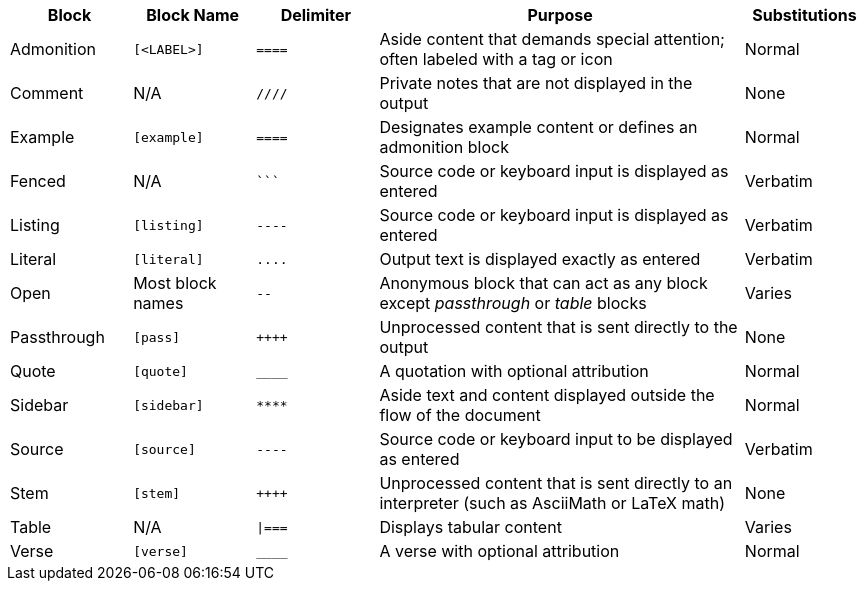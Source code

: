 ////
Table of blocks, block names, block delimiters, and their substitutions

User Manual: Blocks
////

[cols="1,1m,1m,3,1"]
|===
|Block |Block Name |Delimiter |Purpose |Substitutions

|Admonition
|++[<LABEL>]++
|++====++
|Aside content that demands special attention; often labeled with a tag or icon
|Normal

|Comment
d|N/A
|++////++
|Private notes that are not displayed in the output
|None

|Example
|++[example]++
|++====++
|Designates example content or defines an admonition block
|Normal

|Fenced
d|N/A
|++```++
|Source code or keyboard input is displayed as entered
|Verbatim

|Listing
|++[listing]++
|++----++
|Source code or keyboard input is displayed as entered
|Verbatim

|Literal
|++[literal]++
|++....++
|Output text is displayed exactly as entered
|Verbatim

|Open
d|Most block names
|++--++
|Anonymous block that can act as any block except _passthrough_ or _table_ blocks
|Varies

|Passthrough
|++[pass]++
|pass:[++++]
|Unprocessed content that is sent directly to the output
|None

|Quote
|++[quote]++
|++____++
|A quotation with optional attribution
|Normal

|Sidebar
|++[sidebar]++
|++****++
|Aside text and content displayed outside the flow of the document
|Normal

|Source
|++[source]++
|++----++
|Source code or keyboard input to be displayed as entered
|Verbatim

|Stem
|++[stem]++
|pass:[++++]
|Unprocessed content that is sent directly to an interpreter (such as AsciiMath or LaTeX math)
|None

|Table
d|N/A
|++\|===++
|Displays tabular content
|Varies

|Verse
|++[verse]++
|++____++
|A verse with optional attribution
|Normal
|===

